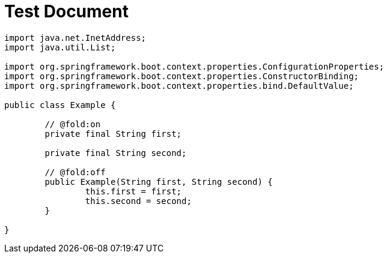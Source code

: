= Test Document

[source,java]
----
import java.net.InetAddress;
import java.util.List;

import org.springframework.boot.context.properties.ConfigurationProperties;
import org.springframework.boot.context.properties.ConstructorBinding;
import org.springframework.boot.context.properties.bind.DefaultValue;

public class Example {

	// @fold:on
	private final String first;

	private final String second;

	// @fold:off
	public Example(String first, String second) {
		this.first = first;
		this.second = second;
	}

}
----
